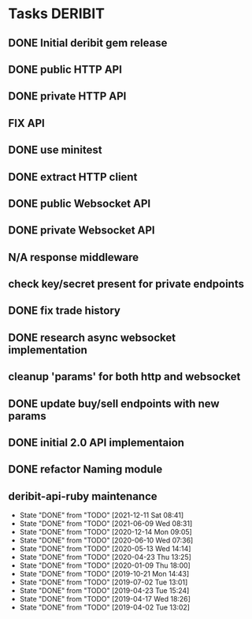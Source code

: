 #+TODO: TODO | DONE FAIL N/A
* Tasks                                                             :DERIBIT:
  :PROPERTIES:
  :CATEGORY: deribit
  :CREATED:  20200309
  :ID:       fb1da497-7d80-44f5-a28c-911b125e3219
  :END:
** DONE Initial deribit gem release
   CLOSED: [2019-01-04 Fri] SCHEDULED: <2019-01-04 Fri>
** DONE public HTTP API
   CLOSED: [2019-02-27 Wed] SCHEDULED: <2019-02-27 Wed>
** DONE private HTTP API
   CLOSED: [2019-03-05 Tue] SCHEDULED: <2019-03-04 Mon>
** FIX API
** DONE use minitest
   CLOSED: [2019-02-26 Tue] SCHEDULED: <2019-02-26 Tue>
** DONE extract HTTP client
   CLOSED: [2019-04-23 Tue 15:24]
   :LOGBOOK:
   CLOCK: [2019-04-23 Tue 14:31]--[2019-04-23 Tue 15:18] =>  0:47
   :END:
** DONE public Websocket API
   CLOSED: [2019-04-02 Tue 13:12] SCHEDULED: <2019-03-29 Fri>
   :LOGBOOK:
   CLOCK: [2019-04-02 Tue 10:10]--[2019-04-02 Tue 13:12] =>  3:02
   :END:
** DONE private Websocket API
   CLOSED: [2019-04-17 Wed 18:26] SCHEDULED: <2019-04-16 Tue>
   :LOGBOOK:
   CLOCK: [2019-04-17 Wed 17:55]--[2019-04-17 Wed 18:26] =>  0:31
   CLOCK: [2019-04-16 Tue 12:23]--[2019-04-16 Tue 18:16] =>  5:53
   :END:
** N/A response middleware
** check key/secret present for private endpoints
** DONE fix trade history
   CLOSED: [2019-04-23 Tue 15:17]
** DONE research async websocket implementation
** cleanup 'params' for both http and websocket
** DONE update buy/sell endpoints with new params
** DONE initial 2.0 API implementaion
** DONE refactor Naming module
** deribit-api-ruby maintenance
   :PROPERTIES:
   :LAST_REPEAT: [2021-12-11 Sat 08:41]
   :ID:       512776a1-df85-4587-b414-6a2830aaae57
   :END:
   - State "DONE"       from "TODO"       [2021-12-11 Sat 08:41]
   - State "DONE"       from "TODO"       [2021-06-09 Wed 08:31]
   - State "DONE"       from "TODO"       [2020-12-14 Mon 09:05]
   - State "DONE"       from "TODO"       [2020-06-10 Wed 07:36]
   - State "DONE"       from "TODO"       [2020-05-13 Wed 14:14]
   - State "DONE"       from "TODO"       [2020-04-23 Thu 13:25]
   - State "DONE"       from "TODO"       [2020-01-09 Thu 18:00]
   - State "DONE"       from "TODO"       [2019-10-21 Mon 14:43]
   - State "DONE"       from "TODO"       [2019-07-02 Tue 13:01]
   - State "DONE"       from "TODO"       [2019-04-23 Tue 15:24]
   - State "DONE"       from "TODO"       [2019-04-17 Wed 18:26]
   - State "DONE"       from "TODO"       [2019-04-02 Tue 13:02]

